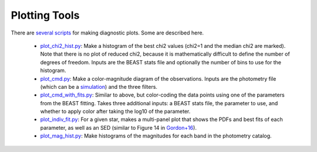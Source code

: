 ##############
Plotting Tools
##############

There are `several scripts
<https://github.com/BEAST-Fitting/beast/tree/master/beast/plotting>`_ for making diagnostic plots.  Some are described here.

  * `plot_chi2_hist.py <https://github.com/BEAST-Fitting/beast/blob/master/beast/plotting/plot_chi2_hist.py>`_: Make a histogram of the best chi2 values (chi2=1 and the median chi2 are marked).  Note that there is no plot of reduced chi2, because it is mathematically difficult to define the number of degrees of freedom.  Inputs are the BEAST stats file and optionally the number of bins to use for the histogram.
  * `plot_cmd.py <https://github.com/BEAST-Fitting/beast/blob/master/beast/plotting/plot_cmd.py>`_: Make a color-magnitude diagram of the observations.  Inputs are the photometry file (which can be a `simulation <https://beast.readthedocs.io/en/latest/simulations.html#plotting>`_) and the three filters.
  * `plot_cmd_with_fits.py <https://github.com/BEAST-Fitting/beast/blob/master/beast/plotting/plot_cmd_with_fits.py>`_: Similar to above, but color-coding the data points using one of the parameters from the BEAST fitting.  Takes three additional inputs: a BEAST stats file, the parameter to use, and whether to apply color after taking the log10 of the parameter.
  * `plot_indiv_fit.py <https://github.com/BEAST-Fitting/beast/blob/master/beast/plotting/plot_indiv_fit.py>`_: For a given star, makes a multi-panel plot that shows the PDFs and best fits of each parameter, as well as an SED (similar to Figure 14 in `Gordon+16 <http://adsabs.harvard.edu/abs/2016ApJ...826..104G>`_).
  * `plot_mag_hist.py <https://github.com/BEAST-Fitting/beast/blob/master/beast/plotting/plot_mag_hist.py>`_: Make histograms of the magnitudes for each band in the photometry catalog.


